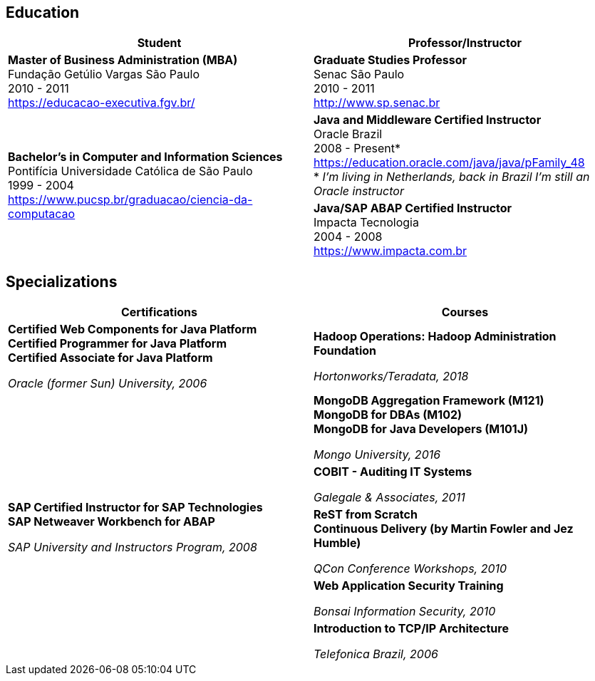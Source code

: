 == Education

[cols=2*,options="header", grid=none,frame=none]
|===
^| Student
^| Professor/Instructor

| *Master of Business Administration (MBA)* +
Fundação Getúlio Vargas São Paulo +
2010 - 2011 + 
https://educacao-executiva.fgv.br/
| *Graduate Studies Professor* + 
Senac São Paulo + 
2010 - 2011 + 
http://www.sp.senac.br

.2+| *Bachelor's in Computer and Information Sciences* +
Pontifícia Universidade Católica de São Paulo +
1999 - 2004 + 
https://www.pucsp.br/graduacao/ciencia-da-computacao
| *Java and Middleware Certified Instructor* +
Oracle Brazil + 
2008 - Present* + 
https://education.oracle.com/java/java/pFamily_48 + 
* _I'm living in Netherlands, back in Brazil I'm still an Oracle instructor_
 
| *Java/SAP ABAP Certified Instructor* +
Impacta Tecnologia + 
2004 - 2008 +
https://www.impacta.com.br

|===

== Specializations

[cols=2*,options="header", grid=none,frame=none]
|===
^| Certifications
^| Courses

|*Certified Web Components for Java Platform +
Certified Programmer for Java Platform +
Certified Associate for Java Platform*

_Oracle (former Sun) University, 2006_
|*Hadoop Operations: Hadoop Administration Foundation*

_Hortonworks/Teradata, 2018_

.5+|*SAP Certified Instructor for SAP Technologies +
SAP Netweaver Workbench for ABAP*

_SAP University and Instructors Program, 2008_
| *MongoDB Aggregation Framework (M121)* +
*MongoDB for DBAs (M102)* +
*MongoDB for Java Developers (M101J)*

_Mongo University, 2016_


|*COBIT - Auditing IT Systems*

_Galegale & Associates, 2011_


|*ReST from Scratch +
Continuous Delivery (by Martin Fowler and Jez Humble)*

_QCon Conference Workshops, 2010_


|*Web Application Security Training*

_Bonsai Information Security, 2010_


|*Introduction to TCP/IP Architecture*

_Telefonica Brazil, 2006_

|===
